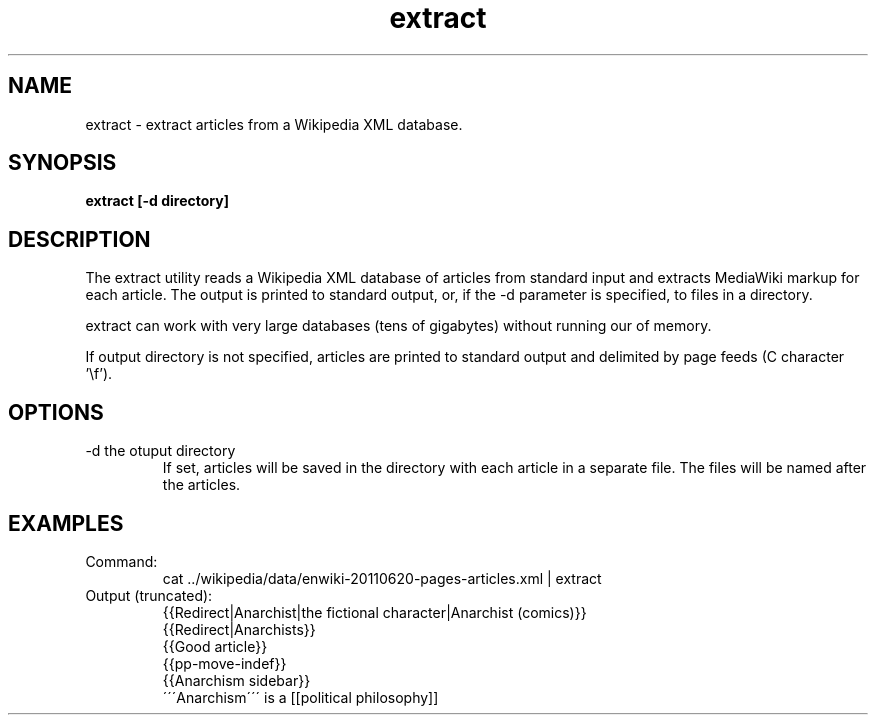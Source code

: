 .TH extract 1 "October 16, 2011" "version 1.0" "USER COMMANDS"
.SH NAME
extract \- extract articles from a Wikipedia XML database.

.SH SYNOPSIS
.B extract [-d directory]

.SH DESCRIPTION 
The extract utility reads a Wikipedia XML database of articles from
standard input and extracts MediaWiki markup for each article. The
output is printed to standard output, or, if the \-d parameter is
specified, to files in a directory.

.PP
extract can work with very large databases (tens of gigabytes) without
running our of memory.

.PP 
If output directory is not specified, articles are printed to standard
output and delimited by page feeds (C character '\\f').

.SH OPTIONS
.TP
\-d the otuput directory
If set, articles will be saved in the directory with each article in a
separate file. The files will be named after the articles.

.SH EXAMPLES
.TP
Command:
.nf
cat ../wikipedia/data/enwiki-20110620-pages-articles.xml | extract
.fi
.TP
Output (truncated):
.nf
{{Redirect|Anarchist|the fictional character|Anarchist (comics)}}
{{Redirect|Anarchists}}
{{Good article}}
{{pp-move-indef}}
{{Anarchism sidebar}}
\'\'\'Anarchism\'\'\' is a [[political philosophy]] 
.fi
